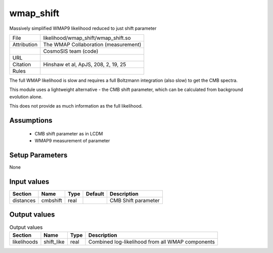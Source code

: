 wmap_shift
================================================

Massively simplified WMAP9 likelihood reduced to just shift parameter

.. list-table::
    
   * - File
     - likelihood/wmap_shift/wmap_shift.so
   * - Attribution
     - The WMAP Collaboration (measurement)
   * -
     - CosmoSIS team (code)
   * - URL
     - 
   * - Citation
     - Hinshaw et al, ApJS, 208, 2, 19, 25
   * - Rules
     -


The full WMAP likelihood is slow and requires a full Boltzmann
integration (also slow) to get the CMB spectra.

This module uses a lightweight alternative - the CMB shift parameter,
which can be calculated from background evolution alone.

This does not provide as much information as the full likelihood.



Assumptions
-----------

 - CMB shift parameter as in LCDM
 - WMAP9 measurement of parameter



Setup Parameters
----------------

None


Input values
----------------

.. list-table::
   :header-rows: 1

   * - Section
     - Name
     - Type
     - Default
     - Description

   * - distances
     - cmbshift
     - real
     - 
     - CMB Shift parameter


Output values
----------------


.. list-table:: Output values
   :header-rows: 1

   * - Section
     - Name
     - Type
     - Description

   * - likelihoods
     - shift_like
     - real
     - Combined log-likelihood from all WMAP components


